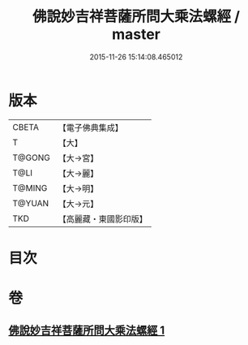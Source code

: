 #+TITLE: 佛說妙吉祥菩薩所問大乘法螺經 / master
#+DATE: 2015-11-26 15:14:08.465012
* 版本
 |     CBETA|【電子佛典集成】|
 |         T|【大】     |
 |    T@GONG|【大→宮】   |
 |      T@LI|【大→麗】   |
 |    T@MING|【大→明】   |
 |    T@YUAN|【大→元】   |
 |       TKD|【高麗藏・東國影印版】|

* 目次
* 卷
** [[file:KR6i0074_001.txt][佛說妙吉祥菩薩所問大乘法螺經 1]]
